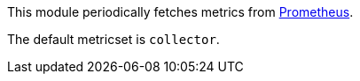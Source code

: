 This module periodically fetches metrics from
https://prometheus.io/docs/[Prometheus].

The default metricset is `collector`.
